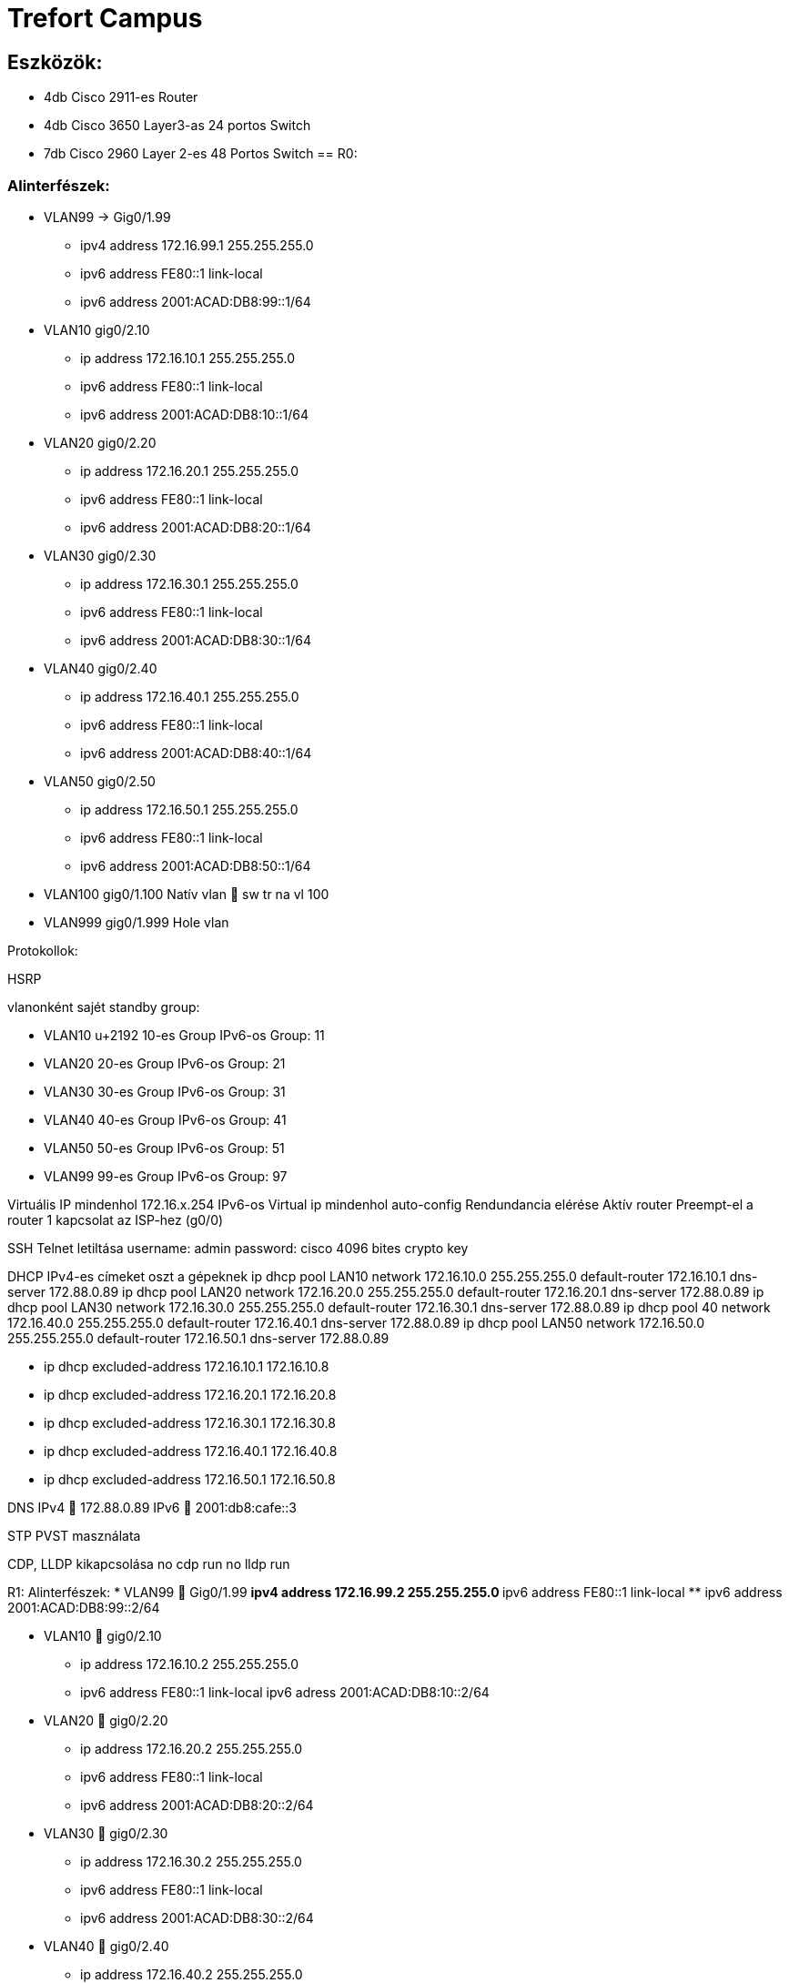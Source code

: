 = Trefort Campus

== Eszközök:
* 4db Cisco 2911-es Router
* 4db Cisco 3650 Layer3-as 24 portos Switch 
* 7db Cisco 2960 Layer 2-es 48 Portos Switch
== R0:

=== Alinterfészek:
* VLAN99 &#8594; Gig0/1.99 
** ipv4 address 172.16.99.1 255.255.255.0
** ipv6 address FE80::1 link-local
** ipv6 address 2001:ACAD:DB8:99::1/64

* VLAN10  gig0/2.10
** ip address 172.16.10.1 255.255.255.0
** ipv6 address FE80::1 link-local
** ipv6 address 2001:ACAD:DB8:10::1/64

* VLAN20 gig0/2.20
** ip address 172.16.20.1 255.255.255.0
** ipv6 address FE80::1 link-local
** ipv6 address 2001:ACAD:DB8:20::1/64


* VLAN30 gig0/2.30
** ip address 172.16.30.1 255.255.255.0
** ipv6 address FE80::1 link-local
** ipv6 address 2001:ACAD:DB8:30::1/64

* VLAN40 gig0/2.40
** ip address 172.16.40.1 255.255.255.0
** ipv6 address FE80::1 link-local
** ipv6 address 2001:ACAD:DB8:40::1/64

* VLAN50 gig0/2.50
** ip address 172.16.50.1 255.255.255.0
** ipv6 address FE80::1 link-local
** ipv6 address 2001:ACAD:DB8:50::1/64

* VLAN100 gig0/1.100
Natív vlan  sw tr na vl 100

* VLAN999 gig0/1.999
Hole vlan	

Protokollok:

HSRP

vlanonként sajét standby group: 

* VLAN10 u+2192 10-es Group 
IPv6-os Group: 11
* VLAN20 20-es Group
IPv6-os Group: 21
* VLAN30 30-es Group
IPv6-os Group: 31
* VLAN40  40-es Group
IPv6-os Group: 41
* VLAN50  50-es Group		
IPv6-os Group: 51	
* VLAN99 99-es Group
IPv6-os Group: 97

Virtuális IP mindenhol 172.16.x.254
IPv6-os Virtual ip mindenhol auto-config
Rendundancia elérése
Aktív router
Preempt-el a router
1 kapcsolat az ISP-hez (g0/0)

SSH
Telnet letiltása
username: admin
password: cisco
4096 bites crypto key

DHCP
IPv4-es címeket oszt a gépeknek
ip dhcp pool LAN10
network 172.16.10.0 255.255.255.0
default-router 172.16.10.1
dns-server 172.88.0.89
ip dhcp pool LAN20
network 172.16.20.0 255.255.255.0
default-router 172.16.20.1
dns-server 172.88.0.89
ip dhcp pool LAN30
network 172.16.30.0 255.255.255.0
default-router 172.16.30.1
dns-server 172.88.0.89
ip dhcp pool 40
network 172.16.40.0 255.255.255.0
default-router 172.16.40.1
dns-server 172.88.0.89
ip dhcp pool LAN50
network 172.16.50.0 255.255.255.0
default-router 172.16.50.1
dns-server 172.88.0.89

** ip dhcp excluded-address 172.16.10.1 172.16.10.8
** ip dhcp excluded-address 172.16.20.1 172.16.20.8
** ip dhcp excluded-address 172.16.30.1 172.16.30.8
** ip dhcp excluded-address 172.16.40.1 172.16.40.8
** ip dhcp excluded-address 172.16.50.1 172.16.50.8

DNS
IPv4  172.88.0.89
IPv6  2001:db8:cafe::3

STP
PVST masználata

CDP, LLDP kikapcsolása
no cdp run
no lldp run



R1:
Alinterfészek:
* VLAN99  Gig0/1.99
** ipv4 address 172.16.99.2 255.255.255.0
** ipv6 address FE80::1 link-local
** ipv6 address 2001:ACAD:DB8:99::2/64

* VLAN10  gig0/2.10
** ip address 172.16.10.2 255.255.255.0
** ipv6 address FE80::1 link-local
ipv6 adress 2001:ACAD:DB8:10::2/64
* VLAN20  gig0/2.20
** ip address 172.16.20.2 255.255.255.0
** ipv6 address FE80::1 link-local
** ipv6 address 2001:ACAD:DB8:20::2/64
* VLAN30  gig0/2.30
** ip address 172.16.30.2 255.255.255.0
** ipv6 address FE80::1 link-local
** ipv6 address 2001:ACAD:DB8:30::2/64
* VLAN40  gig0/2.40
** ip address 172.16.40.2 255.255.255.0
** ipv6 address FE80::1 link-local
** ipv6 address 2001:ACAD:DB8:40::2/64
* VLAN50  gig0/2.50
** ip address 172.16.50.2 255.255.255.0
** ipv6 address FE80::1 link-local
** ipv6 address 2001:ACAD:DB8:50::2/64
* VLAN100  gig0/1.100
Natív vlan  sw tr na vl 100
* VLAN999  gig0/1.999
Hole vlan	

Protokollok:
HSRP
vlanonként sajét standby group: 
* VLAN10  10-es Group 
IPv6-os Group: 11
* VLAN20 20-es Group
IPv6-os Group: 21
* VLAN30 30-es Group
IPv6-os Group: 31
* VLAN40  40-es Group
IPv6-os Group: 41
* VLAN50  50-es Group		
IPv6-os Group: 51	
* VLAN99  99-es Group
IPv6-os Group: 97

Virtuális IP mindenhol 172.16.x.254
IPv6-os Virtual ip mindenhol auto-config
Rendundancia elérése
Standby router
Preempt-el a router

1 kapcsolat az ISP-hez (g0/0)
STP
PVST masználata

CDP, LLDP kikapcsolása
no cdp run
no lldp run


MLSW0:
Protokollok:
HSRP
vlanonként sajét standby group: 
* VLAN10  10-es Group 
IPv6-os Group: 11
* VLAN20 20-es Group
IPv6-os Group: 21
* VLAN30 30-es Group
IPv6-os Group: 31
* VLAN40  40-es Group
IPv6-os Group: 41
* VLAN50  50-es Group		
IPv6-os Group: 51	
* VLAN99  99-es Group
IPv6-os Group: 97

Virtuális IP mindenhol 172.16.x.254
IPv6-os Virtual ip mindenhol auto-config
Standby router
Preempt-el a router
Rendundancia elérése


Etherchannel
MLSW0 és MLSW1 között:
LACP haszálata 4 porton
Channel-group 1

DTP
MLSW0, MLSW1, S0, S1, S2 és S3 között
Az összes vlan engedélyezése
Static trönkölés

STP
MLSW0, MLSW1, S0, S1, S2 és S3 között
pvst használata
Bpdu guard default
Port-fast default

Vlan-ok:
* VLAN10  Gép teremek
** ip address 172.16.10.3 255.255.255.0
** ipv6 address FE80::1 link-local
** ipv6 address 2001:ACAD:DB8:10::3/64

* VLAN20 Tanári
** ip address 172.16.20.3 255.255.255.0
** ipv6 address FE80::1 link-local
** ipv6 address 2001:ACAD:DB8:20::3/64
* VLAN30 Nem gép termek
** ip address 172.16.30.3 255.255.255.0
** ipv6 address FE80::1 link-local
** ipv6 address 2001:ACAD:DB8:30::3/64
* VLAN40  Guest Wifi
** ip address 172.16.40.3 255.255.255.0
** ipv6 address FE80::1 link-local
** ipv6 address 2001:ACAD:DB8:40::3/64
* VLAN50  Trefort wifi
** ip address 172.16.50.3 255.255.255.0
** ipv6 address FE80::1 link-local
** ipv6 address 2001:ACAD:DB8:50::3/64
* VLAN100  Native
sw tr na vl 100
* VLAN99  Management, Routereken, switcheken
** ip address 172.16.99.3 255.255.255.0
** ipv6 address FE80::1 link-local
** ipv6 address 2001:ACAD:DB8:99::3/64
* VLAN999  Hole  Nem használt portokon 

SSH
minden hálózati eszközön SSH használata, Telnet letiltása
username: admin
password: cisco
4096 bites crypto key

DAI
src-mac, dst-mac, ip használata

IP DHCP Snooping
ip dhcp snooping trust
Etherchannel portokon

Domin name
trefort.eu
E-mail
trefortcampus@trefort.hu
DNS
IPv4  172.88.0.89
IPv6  2001:db8:cafe::3

HTTP
http://www.trefortcampus.hu
CDP, LLDP kikapcsolása
no cdp run
no lldp run



MLSW1:
Protokollok:
HSRP
vlanonként sajét standby group: 
* VLAN10  10-es Group 
IPv6-os Group: 11
* VLAN20 20-es Group
IPv6-os Group: 21
* VLAN30 30-es Group
IPv6-os Group: 31
* VLAN40  40-es Group
IPv6-os Group: 41
* VLAN50  50-es Group		
IPv6-os Group: 51	
* VLAN99  99-es Group
IPv6-os Group: 97

Virtuális IP mindenhol 172.16.x.254
IPv6-os Virtual ip mindenhol auto-config
Standby router
Preempt-el a router
Rendundancia elérése


Etherchannel
MLSW0 és MLSW1 között:
LACP haszálata 4 porton
Channel-group 1

MLSW0 és MLSW1 között:
LACP haszálata 4 porton
Channel-group 2

DTP
MLSW0, MLSW1, MLSW2, S0, S1, S2 és S3 között

Az összes vlan engedélyezése
Static trönkölés

STP
MLSW0, MLSW1, MLSW2, S0, S1, S2 és S3 között
pvst használata
Bpdu guard default
Port-fast default

Vlan-ok
* VLAN10  Géptermek
** ip address 172.16.10.4 255.255.255.0
** ipv6 address FE80::1 link-local
** ipv6 address 2001:ACAD:DB8:10::4/64
* VLAN20 Tanári
** ip address 172.16.20.4 255.255.255.0
** ipv6 address FE80::1 link-local
** ipv6 address 2001:ACAD:DB8:20::4/64
* VLAN30 Nem géptermek
** ip address 172.16.30.4 255.255.255.0
** ipv6 address FE80::1 link-local
** ipv6 address 2001:ACAD:DB8:30::4/64
* VLAN40  Guest Wifi
** ip address 172.16.40.4 255.255.255.0
** ipv6 address FE80::1 link-local
** ipv6 address 2001:ACAD:DB8:40::4/64
* VLAN50  Trefort wifi
** ip address 172.16.50.4 255.255.255.0
** ipv6 address FE80::1 link-local
** ipv6 address 2001:ACAD:DB8:50::4/64
* VLAN100  Native
* VLAN99  Management, Routereken, switcheken
** ip address 172.16.99.4 255.255.255.0
** ipv6 address FE80::1 link-local
** ipv6 address 2001:ACAD:DB8:99::4/64
* VLAN999  Hole  Nem használt portokon 

SSH
minden hálózati eszközön SSH használata, Telnet letiltása
username: admin
password: cisco
4096 bites crypto key

DAI
src-mac, dst-mac, ip használata

IP DHCP Snooping
ip dhcp snooping trust
Etherchannel portokon

Domin name
trefort.eu

E-mail
trefortcampus@trefort.hu

DNS
IPv4  172.88.0.89
IPv6  2001:db8:cafe::3

CDP, LLDP kikapcsolása
no cdp run
no lldp run


HTTP
http://www.trefortcampus.hu


S0:
Protokollok:
DTP
MLSW0 és MLSW1 között
Az összes használatban lévő vlan engedélyezése
Static trönkölés

STP
MLSW0 és MLSW1 között
pvst használata
Bpdu guard default
Port-fast default

Port-security
Access mode-ban lévő portokon
maximum 2
aging time 60
mac-address sticky
violation shutdown

Vlan-ok
* VLAN10  Gép teremek
* VLAN20 Tanári
* VLAN30 Nem gép termek
* VLAN40  Guest Wifi
* VLAN50  Trefort wifi
* VLAN100  Native vlan
sw tr na vl 100
* VLAN99  Management, Routereken, switcheken
** ip address 172.16.99.9 255.255.255.0
* VLAN999  Hole  Nem használt portokon 

CDP, LLDP kikapcsolása
no cdp run
no lldp run



S1:
Protokollok:
DTP
MLSW0 és MLSW1 között
Az összes használatban lévő vlan engedélyezése
Static trönkölés

STP
MLSW0 és MLSW1 között
pvst használata
Bpdu guard default
Port-fast default

Port-security
Access mode-ban lévő portokon
maximum 2
aging time 60
mac-address sticky
violation shutdown

Vlan-ok
* VLAN10  Gép teremek
* VLAN20 Tanári
* VLAN30 Nem gép termek
* VLAN40  Guest Wifi
* VLAN50  Trefort wifi
* VLAN100  Native vlan
* VLAN99  Management, Routereken, switcheken
** ip address 172.16.99.10 255.255.255.0
* VLAN999  Hole  Nem használt portokon 

CDP, LLDP kikapcsolása
no cdp run
no lldp run

S2:
Protokollok:
DTP
MLSW0 és MLSW1 között
Az összes használatban lévő vlan engedélyezése
Static trönkölés

STP
MLSW0 és MLSW1 között
pvst használata
Bpdu guard default
Port-fast default

Port-security
Access mode-ban lévő portokon
maximum 2
aging time 60
mac-address sticky
violation shutdown

Vlan-ok
* VLAN10  Gép teremek
* VLAN20 Tanári
* VLAN30 Nem gép termek
* VLAN40  Guest Wifi
* VLAN50  Trefort wifi
* VLAN100  Native vlan
* VLAN99  Management, Routereken, switcheken
** ip address 172.16.99.11 255.255.255.0
* VLAN999  Hole  Nem használt portokon 

CDP, LLDP kikapcsolása
no cdp run
no lldp run

S3:
Protokollok:
DTP
MLSW0 és MLSW1 között
Az összes használatban lévő vlan engedélyezése
Static trönkölés

STP
MLSW0 és MLSW1 között
pvst használata
Bpdu guard default
Port-fast default

Port-security
Access mode-ban lévő portokon
maximum 2
aging time 60
mac-address sticky
violation shutdown

Vlan-ok
* VLAN10  Gép teremek
* VLAN20 Tanári
* VLAN30 Nem gép termek
* VLAN40  Guest Wifi
* VLAN50  Trefort wifi
* VLAN100  Native vlan
* VLAN99  Management, Routereken, switcheken
** ip address 172.16.99.12 255.255.255.0
* VLAN999  Hole  Nem használt portokon 

CDP, LLDP kikapcsolása
no cdp run
no lldp run

S4:
Protokollok:
DTP
MLSW2 és MLSW3 között
Az összes használatban lévő vlan engedélyezése
Static trönkölés

STP
MLSW2 és MLSW3 között
pvst használata
Bpdu guard default
Port-fast default

Port-security
Access mode-ban lévő portokon
maximum 2
aging time 60
mac-address sticky
violation shutdown

Vlan-ok
* VLAN10  Gép teremek
* VLAN20 Tanári
* VLAN30 Nem gép termek
* VLAN40  Guest Wifi
* VLAN50  Trefort wifi
* VLAN100  Native vlan
* VLAN99  Management, Routereken, switcheken
** ip address 172.16.99.13 255.255.255.0
* VLAN999  Hole  Nem használt portokon 

CDP, LLDP kikapcsolása
no cdp run
no lldp run

S5:
Protokollok:
DTP
MLSW2 és MLSW3 között
Az összes használatban lévő vlan engedélyezése
Static trönkölés

STP
MLSW2 és MLSW3 között
pvst használata
Bpdu guard default
Port-fast default

Port-security
Access mode-ban lévő portokon
maximum 2
aging time 60
mac-address sticky
violation shutdown

Vlan-ok
* VLAN10  Gép teremek
* VLAN20 Tanári
* VLAN30 Nem gép termek
* VLAN40  Guest Wifi
* VLAN50  Trefort wifi
* VLAN100  Native
* VLAN99  Management, Routereken, switcheken
** ip address 172.16.99.14 255.255.255.0
* VLAN999  Hole  Nem használt portokon 

CDP, LLDP kikapcsolása
no cdp run
no lldp run


S6:
Protokollok:
DTP
MLSW2 és MLSW3 között
Az összes használatban lévő vlan engedélyezése
Static trönkölés

STP
MLSW2 és MLSW3 között
pvst használata
Bpdu guard default
Port-fast default

Port-security
Access mode-ban lévő portokon
maximum 2
aging time 60
mac-address sticky
violation shutdown

Vlan-ok
* VLAN10  Gép teremek
* VLAN20 Tanári
* VLAN30 Nem gép termek
* VLAN40  Guest Wifi
* VLAN50  Trefort wifi
* VLAN100  Native
* VLAN99  Management, Routereken, switcheken
** ip address 172.16.99.15 255.255.255.0
* VLAN999  Hole  Nem használt portokon 

CDP, LLDP kikapcsolása
no cdp run
no lldp run



R2:
Alinterfészek:
* VLAN99  Gig0/1.99
** ipv4 address 172.16.99.5 255.255.255.0
** ipv6 address FE80::1 link-local
** ipv6 address 2001:ACAD:DB8:99::5/64
* VLAN10  gig0/2.10
** ip address 172.16.10.5 255.255.255.0
** ipv6 address FE80::1 link-local
ipv6 adress 2001:ACAD:DB8:10::5/64
* VLAN20  gig0/2.20
** ip address 172.16.20.5 255.255.255.0
** ipv6 address FE80::1 link-local
** ipv6 address 2001:ACAD:DB8:20::5/64


* VLAN30  gig0/2.30
** ip address 172.16.30.5 255.255.255.0
** ipv6 address FE80::1 link-local
** ipv6 address 2001:ACAD:DB8:30::5/64
* VLAN40  gig0/2.40
** ip address 172.16.40.5 255.255.255.0
** ipv6 address FE80::1 link-local
** ipv6 address 2001:ACAD:DB8:40::5/64
* VLAN50  gig0/2.50
** ip address 172.16.50.5 255.255.255.0
** ipv6 address FE80::1 link-local
** ipv6 address 2001:ACAD:DB8:50::5/64
* VLAN100  gig0/1.100
Natív vlan
* VLAN999  gig0/1.999
Hole vlan	

Protokollok:
HSRP
vlanonként sajét standby group: 
* VLAN10  10-es Group 
IPv6-os Group: 11
* VLAN20 20-es Group
IPv6-os Group: 21
* VLAN30 30-es Group
IPv6-os Group: 31
* VLAN40  40-es Group
IPv6-os Group: 41
* VLAN50  50-es Group		
IPv6-os Group: 51	
* VLAN99  99-es Group
IPv6-os Group: 97

Virtuális IP mindenhol 172.16.x.254
IPv6-os Virtual ip mindenhol auto-config
Standby router
Preempt-el a router
Rendundancia elérése
1 kapcsolat az ISP-hez (g0/0)
STP
PVST masználata

CDP, LLDP kikapcsolása
no cdp run
no lldp run


R3:
Alinterfészek:
* VLAN99  Gig0/1.99
** ipv4 address 172.16.99.6 255.255.255.0
** ipv6 address FE80::1 link-local
** ipv6 address 2001:ACAD:DB8:99::6/64
* VLAN10  gig0/2.10
** ip address 172.16.10.6 255.255.255.0
** ipv6 address FE80::1 link-local
ipv6 adress 2001:ACAD:DB8:10::6/64

* VLAN20  gig0/2.20
** ip address 172.16.20.6 255.255.255.0
** ipv6 address FE80::1 link-local
** ipv6 address 2001:ACAD:DB8:20::6/64



* VLAN30  gig0/2.30
** ip address 172.16.30.6 255.255.255.0
** ipv6 address FE80::1 link-local
** ipv6 address 2001:ACAD:DB8:30::6/64


* VLAN40  gig0/2.40
** ip address 172.16.40.6 255.255.255.0
** ipv6 address FE80::1 link-local
** ipv6 address 2001:ACAD:DB8:40::6/64

* VLAN50  gig0/2.50
** ip address 172.16.50.6 255.255.255.0
** ipv6 address FE80::1 link-local
** ipv6 address 2001:ACAD:DB8:50::6/64

* VLAN100  gig0/1.100
Natív vlan
* VLAN999  gig0/1.999
Hole vlan	

Protokollok:
HSRP
vlanonként sajét standby group: 
* VLAN10  10-es Group 
IPv6-os Group: 11
* VLAN20 20-es Group
IPv6-os Group: 21
* VLAN30 30-es Group
IPv6-os Group: 31
* VLAN40  40-es Group
IPv6-os Group: 41
* VLAN50  50-es Group		
IPv6-os Group: 51	
* VLAN99  99-es Group
IPv6-os Group: 97

Virtuális IP mindenhol 172.16.x.254
IPv6-os Virtual ip mindenhol auto-config
Rendundancia elérése
Standby router
Preempt-el a router
1 kapcsolat az ISP-hez (g0/0)

SSH
Telnet letiltása
username: admin
password: cisco
4096 bites crypto key


DHCP
IPv6-os ip címeket oszt a gépeknek
ipv6 dhcp pool * VLAN10
address prefix 2001:acad:db8:10::/64 
dns-server 2001:DB8:CAFE::3

ipv6 dhcp pool * VLAN20
address prefix 2001:acad:db8:20::/64
dns-server 2001:DB8:CAFE::3

ipv6 dhcp pool * VLAN30
address prefix 2001:acad:db8:30::/64
dns-server 2001:DB8:CAFE::3

ipv6 dhcp pool * VLAN40
address prefix 2001:acad:db8:40::/64 
dns-server 2001:DB8:CAFE::3

ipv6 dhcp pool * VLAN50
address prefix 2001:acad:db8:50::/64
dns-server 2001:DB8:CAFE::3



DNS
IPv4  172.88.0.89
IPv6  2001:db8:cafe::3

STP
PVST masználata

CDP, LLDP kikapcsolása
no cdp run
no lldp run


MLSW2:
Protokollok:
HSRP
vlanonként sajét standby group: 
* VLAN10  10-es Group 
IPv6-os Group: 11
* VLAN20 20-es Group
IPv6-os Group: 21
* VLAN30 30-es Group
IPv6-os Group: 31
* VLAN40  40-es Group
IPv6-os Group: 41
* VLAN50  50-es Group		
IPv6-os Group: 51	
* VLAN99  99-es Group
IPv6-os Group: 97

Virtuális IP mindenhol 172.16.x.254
IPv6-os Virtual ip mindenhol auto-config
Standby router
Preempt-el a router
Rendundancia elérése


Etherchannel
MLSW2 és MLSW3 között:
LACP haszálata 4 porton
Channel-group 3

MLSW1 és MLSW2 között:
LACP haszálata 4 porton
Channel-group 2

DTP
MLSW1, MLSW2, S0, S1, S2 és S3 között
Az összes vlan engedélyezése
Static trönkölés

STP
MLSW1, MLSW2, S0, S1, S2 és S3 között
pvst használata
Bpdu guard default
Port-fast default

Vlan-ok
* VLAN10  Géptermek
** ip address 172.16.10.7 255.255.255.0
** ipv6 address FE80::1 link-local
** ipv6 address 2001:ACAD:DB8:10::7/64
* VLAN20 Tanári
** ip address 172.16.20.7 255.255.255.0
** ipv6 address FE80::1 link-local
** ipv6 address 2001:ACAD:DB8:20::7/64
* VLAN30 Nem géptermek
** ip address 172.16.30.7 255.255.255.0
** ipv6 address FE80::1 link-local
** ipv6 address 2001:ACAD:DB8:30::7/64
* VLAN40  Guest Wifi
** ip address 172.16.40.7 255.255.255.0
** ipv6 address FE80::1 link-local
** ipv6 address 2001:ACAD:DB8:40::7/64
* VLAN50  Trefort wifi
** ip address 172.16.50.7 255.255.255.0
** ipv6 address FE80::1 link-local
** ipv6 address 2001:ACAD:DB8:50::7/64
* VLAN100  Native
* VLAN99  Management, Routereken, switcheken
** ip address 172.16.99.7 255.255.255.0
** ipv6 address FE80::1 link-local
** ipv6 address 2001:ACAD:DB8:99::7/64
* VLAN999  Hole  Nem használt portokon 

SSH
minden hálózati eszközön SSH használata, Telnet letiltása
username: admin
password: cisco
4096 bites crypto key

DAI
src-mac, dst-mac, ip használata

IP DHCP Snooping
ip dhcp snooping trust
Etherchannel portokon

Domin name
trefort.eu

E-mail
trefortcampus@trefort.hu

DNS
IPv4  172.88.0.89
IPv6  2001:db8:cafe::3

CDP, LLDP kikapcsolása
no cdp run
no lldp run


HTTP
http://www.trefortcampus.hu


MLSW3:
Protokollok:
HSRP
vlanonként sajét standby group: 
* VLAN10  10-es Group 
IPv6-os Group: 11
* VLAN20 20-es Group
IPv6-os Group: 21
* VLAN30 30-es Group
IPv6-os Group: 31
* VLAN40  40-es Group
IPv6-os Group: 41
* VLAN50  50-es Group		
IPv6-os Group: 51	
* VLAN99  99-es Group
IPv6-os Group: 97

Virtuális IP mindenhol 172.16.x.254
IPv6-os Virtual ip mindenhol auto-config
Standby router
Preempt-el a router
Rendundancia elérése


Etherchannel
MLSW2 és MLSW3 között:
LACP haszálata 4 porton
Channel-group 3

DTP
MLSW2, S0, S1, S2 és S3 között
Az összes vlan engedélyezése
Static trönkölés

STP
MLSW2, S0, S1, S2 és S3 között
pvst használata
Bpdu guard default
Port-fast default

Vlan-ok
* VLAN10  Géptermek
** ip address 172.16.10.8 255.255.255.0
** ipv6 address FE80::1 link-local
** ipv6 address 2001:ACAD:DB8:10::8/64
* VLAN20 Tanári
** ip address 172.16.20.8 255.255.255.0
** ipv6 address FE80::1 link-local
** ipv6 address 2001:ACAD:DB8:20::8/64
* VLAN30 Nem géptermek
** ip address 172.16.30.8 255.255.255.0
** ipv6 address FE80::1 link-local
** ipv6 address 2001:ACAD:DB8:30::8/64
* VLAN40  Guest Wifi
** ip address 172.16.40.8 255.255.255.0
** ipv6 address FE80::1 link-local
** ipv6 address 2001:ACAD:DB8:40::8/64
* VLAN50  Trefort wifi
** ip address 172.16.50.8 255.255.255.0
** ipv6 address FE80::1 link-local
** ipv6 address 2001:ACAD:DB8:50::8/64
* VLAN100  Native
* VLAN99  Management, Routereken, switcheken
** ip address 172.16.99.8 255.255.255.0
** ipv6 address FE80::1 link-local
** ipv6 address 2001:ACAD:DB8:99::8/64
* VLAN999  Hole  Nem használt portokon 

SSH
minden hálózati eszközön SSH használata, Telnet letiltása
username: admin
password: cisco
4096 bites crypto key

DAI
src-mac, dst-mac, ip használata

IP DHCP Snooping
ip dhcp snooping trust
Etherchannel portokon

Domin name
trefort.eu

E-mail
trefortcampus@trefort.hu

DNS
IPv4  172.88.0.89
IPv6  2001:db8:cafe::3

CDP, LLDP kikapcsolása
no cdp run
no lldp run


HTTP
http://www.trefortcampus.hu






Topológiák:






A és B épület:
Az A épületben található 2 darab 2911-es router, 2 db Layer 3-as switch és 4 db Layer 2-es switch. A routerek és a Layer 3-as switchek között HSRP működik, ami biztosítja a redundanciát a hálózatban, és kapcsolódnak az ISP-hez. Minden Standby group virtuális ip címe a következő: 172.16.x.254. Az R0 oszt dhcp protokol segítségével IPv4-es a számítógépeknek. A switchek között trönköt, STP-ét és Etherchannelt, bpdu guardot, portfastot és ip dhcp snooopingot konfiguráltam be. A CDP mindenhol le van tiltva, ahogyan a telnet, helyette SSH-t használok. A nem használt portokat a vlan 999-be, tettem bele.  Az access módban lévő portokon port-Security-t alkalmaztam a biztonság megőrzése miatt. Line con0, enable password, secret password, line vty 0 15 és line vty 0 4 konfiguráltam be. A felhasználó név admin, a jelszó pedig cisco, ezeket adtam meg az SSH-nál is. A B épületben 2 db 2911-es router, 2 db Layer 3-as Switch és 3 db Layer 2-es Switch van elhelyezve. A B épületben lévő eszközökön ugyan azokat a protokollokat konfigurálom be, mint az A épületnél. Az A épület Layer 3-as switchei között, úgy A épület Layer 3-as switchei között, és az A és a B épület 1-1 Layer 3-as switchei között etherchannelt állítottam, be azon belül LAcP-t, itt megy át minden adatforgalom a két hálózat között. A 4 db router és Layer 3-as switch alkotja a magot, míg a Layes 2-es switchek pedig az elérés rétegek alkotja. 
 
Konfugurációk: 
